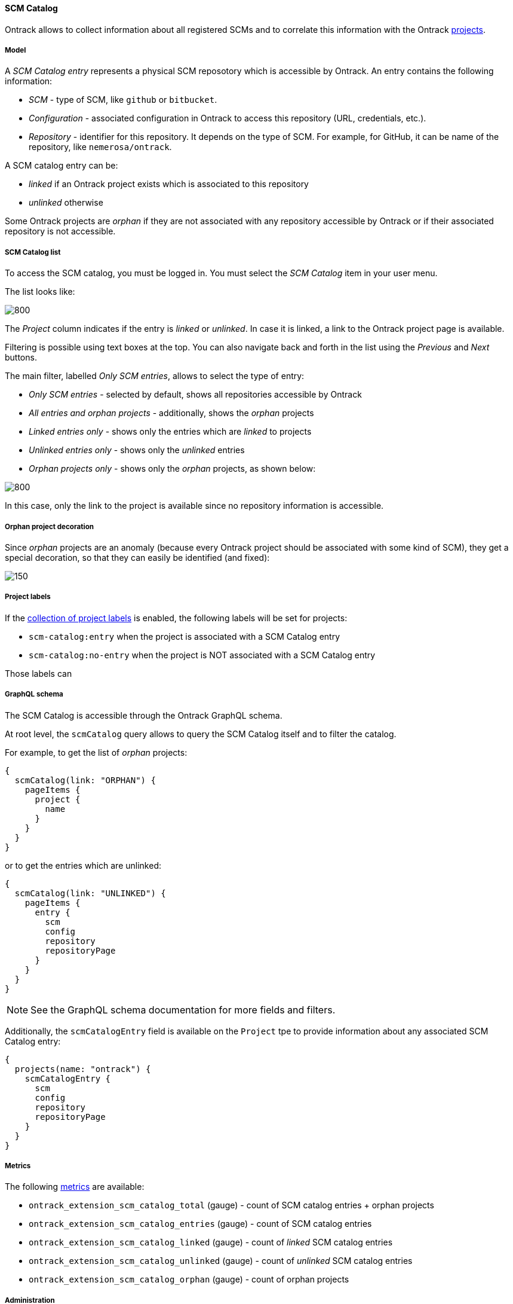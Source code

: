 [[scm-catalog]]
==== SCM Catalog

Ontrack allows to collect information about all registered SCMs
and to correlate this information with the Ontrack <<model,projects>>.

[[scm-catalog-model]]
===== Model

A _SCM Catalog entry_ represents a physical SCM reposotory which
is accessible by Ontrack. An entry contains the following information:

* _SCM_ - type of SCM, like `github` or `bitbucket`.
* _Configuration_ - associated configuration in Ontrack to access
  this repository (URL, credentials, etc.).
* _Repository_ - identifier for this repository. It depends on the
  type of SCM. For example, for GitHub, it can be name of the repository,
  like `nemerosa/ontrack`.

A SCM catalog entry can be:

* _linked_ if an Ontrack project exists which is associated to this repository
* _unlinked_ otherwise

Some Ontrack projects are _orphan_ if they are not associated
with any repository accessible by Ontrack or if their associated
repository is not accessible.

[[scm-catalog-list]]
===== SCM Catalog list

To access the SCM catalog, you must be logged in. You must
select the _SCM Catalog_ item in your user menu.

The list looks like:

image::images/scm-catalog-list-entries.png[800,SCM Catalog]

The _Project_ column indicates if the entry is _linked_ or _unlinked_.
In case it is linked, a link to the Ontrack project page is available.

Filtering is possible using text boxes at the top. You can also
navigate back and forth in the list using the _Previous_ and
_Next_ buttons.

The main filter, labelled _Only SCM entries_, allows to select
the type of entry:

* _Only SCM entries_ - selected by default, shows all repositories
   accessible by Ontrack
* _All entries and orphan projects_ - additionally, shows the _orphan_ projects
* _Linked entries only_ - shows only the entries which are _linked_ to projects
* _Unlinked entries only_ - shows only the _unlinked_ entries
* _Orphan projects only_ - shows only the _orphan_ projects, as shown below:

image::images/scm-catalog-orphan.png[800,Orphan projects]

In this case, only the link to the project is available since
no repository information is accessible.

[[scm-catalog-orphan-decoration]]
===== Orphan project decoration

Since _orphan_ projects are an anomaly (because every Ontrack
project should be associated with some kind of SCM), they
get a special decoration, so that they can easily be identified
(and fixed):

image::images/scm-catalog-orphan-decoration.png[150,Orphan project decoration]

[[scm-catalog-labels]]
===== Project labels

If the <<projects-labels-auto,collection of project labels>>
is enabled, the following labels will be set for projects:

* `scm-catalog:entry` when the project is associated with a SCM Catalog entry
* `scm-catalog:no-entry` when the project is NOT associated with a SCM Catalog entry

Those labels can

[[scm-catalog-graphql]]
===== GraphQL schema

The SCM Catalog is accessible through the Ontrack GraphQL schema.

At root level, the `scmCatalog` query allows to query the SCM
Catalog itself and to filter the catalog.

For example, to get the list of _orphan_ projects:

[source]
----
{
  scmCatalog(link: "ORPHAN") {
    pageItems {
      project {
        name
      }
    }
  }
}
----

or to get the entries which are unlinked:

[source]
----
{
  scmCatalog(link: "UNLINKED") {
    pageItems {
      entry {
        scm
        config
        repository
        repositoryPage
      }
    }
  }
}
----

NOTE: See the GraphQL schema documentation for more fields and filters.

Additionally, the `scmCatalogEntry` field is available on the `Project` tpe
to provide information about any associated SCM Catalog entry:

[source]
----
{
  projects(name: "ontrack") {
    scmCatalogEntry {
      scm
      config
      repository
      repositoryPage
    }
  }
}
----

[[scm-catalog-metrics]]
===== Metrics

The following <<monitoring-metrics,metrics>> are available:

* `ontrack_extension_scm_catalog_total` (gauge) - count of SCM catalog entries + orphan projects
* `ontrack_extension_scm_catalog_entries` (gauge) - count of SCM catalog entries
* `ontrack_extension_scm_catalog_linked` (gauge) - count of _linked_ SCM catalog entries
* `ontrack_extension_scm_catalog_unlinked` (gauge) - count of _unlinked_ SCM catalog entries
* `ontrack_extension_scm_catalog_orphan` (gauge) - count of orphan projects

[[scm-catalog-jobs]]
===== Administration

This feature is enabled by default but can be controlled using
some administrative <<admin-console-job,jobs>>:

image::images/scm-catalog-jobs.png[SCM Catalog jobs]

* _Collection of SCM Catalog_ - gets the list of repositories
  accessible from Ontrack. Runs once a day.
* _Catalog links collection_ - gets the links between the
  projects and associated SCM repositories. Runs once a day.
* _Collection of SCM Catalog metrics_ - computes some metrics
  about the SCM catalog

[[scm-catalog-github]]
====== Specific configuration for GitHub

The GitHub repositories are _not_ collected unless their
organization is specifically allowed. By default, none are.

In order to enable the scanning of a GitHub organization,
log as administrator, go to the _Settings_, scroll to the
_GitHub SCM Catalog_ section and enter the names of the
organizations to authorise for collection. For example, below,
only the `nemerosa` organization is allowed:

image::images/scm-catalog-github.png[200,GitHub SCM Catalog]
